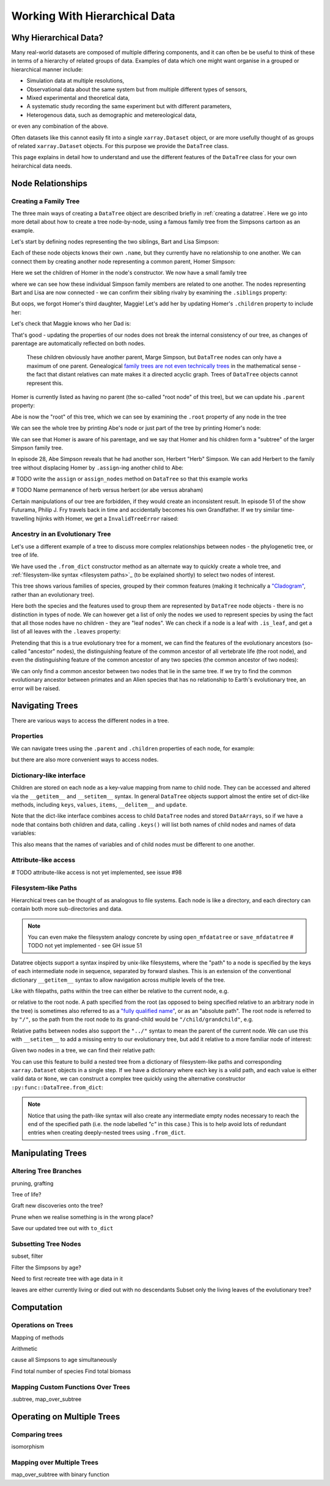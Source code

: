 .. _hierarchical-data:

Working With Hierarchical Data
==============================

.. ipython:: python
    :suppress:

    import numpy as np
    import pandas as pd
    import xarray as xr
    from datatree import DataTree

    np.random.seed(123456)
    np.set_printoptions(threshold=10)

Why Hierarchical Data?
----------------------

Many real-world datasets are composed of multiple differing components,
and it can often be be useful to think of these in terms of a hierarchy of related groups of data.
Examples of data which one might want organise in a grouped or hierarchical manner include:

- Simulation data at multiple resolutions,
- Observational data about the same system but from multiple different types of sensors,
- Mixed experimental and theoretical data,
- A systematic study recording the same experiment but with different parameters,
- Heterogenous data, such as demographic and metereological data,

or even any combination of the above.

Often datasets like this cannot easily fit into a single ``xarray.Dataset`` object,
or are more usefully thought of as groups of related ``xarray.Dataset`` objects.
For this purpose we provide the ``DataTree`` class.

This page explains in detail how to understand and use the different features of the ``DataTree`` class for your own heirarchical data needs.

.. _node relationships:

Node Relationships
------------------

.. _creating a family tree:

Creating a Family Tree
~~~~~~~~~~~~~~~~~~~~~~

The three main ways of creating a ``DataTree`` object are described briefly in :ref:`creating a datatree`.
Here we go into more detail about how to create a tree node-by-node, using a famous family tree from the Simpsons cartoon as an example.

Let's start by defining nodes representing the two siblings, Bart and Lisa Simpson:

.. ipython:: python

    bart = DataTree(name="Bart")
    lisa = DataTree(name="Lisa")

Each of these node objects knows their own ``.name``, but they currently have no relationship to one another.
We can connect them by creating another node representing a common parent, Homer Simpson:

.. ipython:: python

    homer = DataTree(name="Homer", children={"Bart": bart, "Lisa": lisa})

Here we set the children of Homer in the node's constructor.
We now have a small family tree

.. ipython:: python

    homer

where we can see how these individual Simpson family members are related to one another.
The nodes representing Bart and Lisa are now connected - we can confirm their sibling rivalry by examining the ``.siblings`` property:

.. ipython:: python

    list(bart.siblings)

But oops, we forgot Homer's third daughter, Maggie! Let's add her by updating Homer's ``.children`` property to include her:

.. ipython:: python

    maggie = DataTree(name="Maggie")
    homer.children = {"Bart": bart, "Lisa": lisa, "Maggie": maggie}
    homer

Let's check that Maggie knows who her Dad is:

.. ipython:: python

    maggie.parent.name

That's good - updating the properties of our nodes does not break the internal consistency of our tree, as changes of parentage are automatically reflected on both nodes.

    These children obviously have another parent, Marge Simpson, but ``DataTree`` nodes can only have a maximum of one parent.
    Genealogical `family trees are not even technically trees <https://en.wikipedia.org/wiki/Family_tree#Graph_theory>`_ in the mathematical sense -
    the fact that distant relatives can mate makes it a directed acyclic graph.
    Trees of ``DataTree`` objects cannot represent this.

Homer is currently listed as having no parent (the so-called "root node" of this tree), but we can update his ``.parent`` property:

.. ipython:: python

    abe = DataTree(name="Abe")
    homer.parent = abe

Abe is now the "root" of this tree, which we can see by examining the ``.root`` property of any node in the tree

.. ipython:: python

    maggie.root.name

We can see the whole tree by printing Abe's node or just part of the tree by printing Homer's node:

.. ipython:: python

    abe
    homer

We can see that Homer is aware of his parentage, and we say that Homer and his children form a "subtree" of the larger Simpson family tree.

In episode 28, Abe Simpson reveals that he had another son, Herbert "Herb" Simpson.
We can add Herbert to the family tree without displacing Homer by ``.assign``-ing another child to Abe:

# TODO write the ``assign`` or ``assign_nodes`` method on ``DataTree`` so that this example works

.. ipython:: python
    :okexcept:

    herb = DataTree(name="Herb")
    abe.assign({"Herbert": herb})

# TODO Name permanence of herb versus herbert (or abe versus abraham)

Certain manipulations of our tree are forbidden, if they would create an inconsistent result.
In episode 51 of the show Futurama, Philip J. Fry travels back in time and accidentally becomes his own Grandfather.
If we try similar time-travelling hijinks with Homer, we get a ``InvalidTreeError`` raised:

.. ipython:: python
    :okexcept:

    abe.parent = homer

.. _evolutionary tree:

Ancestry in an Evolutionary Tree
~~~~~~~~~~~~~~~~~~~~~~~~~~~~~~~~

Let's use a different example of a tree to discuss more complex relationships between nodes - the phylogenetic tree, or tree of life.

.. ipython:: python

    vertebrates = DataTree.from_dict(
        name="Vertebrae",
        d={
            "/Sharks": None,
            "/Bony Skeleton/Ray-finned Fish": None,
            "/Bony Skeleton/Four Limbs/Amphibians": None,
            "/Bony Skeleton/Four Limbs/Amniotic Egg/Hair/Primates": None,
            "/Bony Skeleton/Four Limbs/Amniotic Egg/Hair/Rodents & Rabbits": None,
            "/Bony Skeleton/Four Limbs/Amniotic Egg/Two Fenestrae/Dinosaurs": None,
            "/Bony Skeleton/Four Limbs/Amniotic Egg/Two Fenestrae/Birds": None,
        },
    )

    primates = vertebrates["/Bony Skeleton/Four Limbs/Amniotic Egg/Hair/Primates"]
    dinosaurs = vertebrates[
        "/Bony Skeleton/Four Limbs/Amniotic Egg/Two Fenestrae/Dinosaurs"
    ]

We have used the ``.from_dict`` constructor method as an alternate way to quickly create a whole tree,
and :ref:`filesystem-like syntax <filesystem paths>`_ (to be explained shortly) to select two nodes of interest.

.. ipython:: python

    vertebrates

This tree shows various families of species, grouped by their common features (making it technically a `"Cladogram" <https://en.wikipedia.org/wiki/Cladogram>`_,
rather than an evolutionary tree).

Here both the species and the features used to group them are represented by ``DataTree`` node objects - there is no distinction in types of node.
We can however get a list of only the nodes we used to represent species by using the fact that all those nodes have no children - they are "leaf nodes".
We can check if a node is a leaf with ``.is_leaf``, and get a list of all leaves with the ``.leaves`` property:

.. ipython:: python

    primates.is_leaf
    [node.name for node in vertebrates.leaves]

Pretending that this is a true evolutionary tree for a moment, we can find the features of the evolutionary ancestors (so-called "ancestor" nodes),
the distinguishing feature of the common ancestor of all vertebrate life (the root node),
and even the distinguishing feature of the common ancestor of any two species (the common ancestor of two nodes):

.. ipython:: python

    [node.name for node in primates.ancestors]
    primates.root.name
    primates.find_common_ancestor(dinosaurs).name

We can only find a common ancestor between two nodes that lie in the same tree.
If we try to find the common evolutionary ancestor between primates and an Alien species that has no relationship to Earth's evolutionary tree,
an error will be raised.

.. ipython:: python
    :okexcept:

    alien = DataTree(name="Xenomorph")
    primates.find_common_ancestor(alien)


.. _navigating trees:

Navigating Trees
----------------

There are various ways to access the different nodes in a tree.

Properties
~~~~~~~~~~

We can navigate trees using the ``.parent`` and ``.children`` properties of each node, for example:

.. ipython:: python

    lisa.parent.children["Bart"].name

but there are also more convenient ways to access nodes.

Dictionary-like interface
~~~~~~~~~~~~~~~~~~~~~~~~~

Children are stored on each node as a key-value mapping from name to child node.
They can be accessed and altered via the ``__getitem__`` and ``__setitem__`` syntax.
In general ``DataTree`` objects support almost the entire set of dict-like methods,
including ``keys``, ``values``, ``items``, ``__delitem__`` and ``update``.

.. ipython:: python

   vertebrates["Bony Skeleton"]["Ray-finned Fish"]

Note that the dict-like interface combines access to child ``DataTree`` nodes and stored ``DataArrays``,
so if we have a node that contains both children and data, calling ``.keys()`` will list both names of child nodes and
names of data variables:

.. ipython:: python

    dt = DataTree(
        data=xr.Dataset({"foo": 0, "bar": 1}),
        children={"a": DataTree(), "b": DataTree()}
    )
    print(dt)
    list(dt.keys())

This also means that the names of variables and of child nodes must be different to one another.

Attribute-like access
~~~~~~~~~~~~~~~~~~~~~

# TODO attribute-like access is not yet implemented, see issue #98

.. _filesystem paths:

Filesystem-like Paths
~~~~~~~~~~~~~~~~~~~~~

Hierarchical trees can be thought of as analogous to file systems.
Each node is like a directory, and each directory can contain both more sub-directories and data.

.. note::

    You can even make the filesystem analogy concrete by using ``open_mfdatatree`` or ``save_mfdatatree`` # TODO not yet implemented - see GH issue 51

Datatree objects support a syntax inspired by unix-like filesystems,
where the "path" to a node is specified by the keys of each intermediate node in sequence,
separated by forward slashes.
This is an extension of the conventional dictionary ``__getitem__`` syntax to allow navigation across multiple levels of the tree.

Like with filepaths, paths within the tree can either be relative to the current node, e.g.

.. ipython:: python

    abe["Homer/Bart"].name
    abe["./Homer/Bart"].name  # alternative syntax

or relative to the root node.
A path specified from the root (as opposed to being specified relative to an arbitrary node in the tree) is sometimes also referred to as a
`"fully qualified name" <https://www.unidata.ucar.edu/blogs/developer/en/entry/netcdf-zarr-data-model-specification#nczarr_fqn>`_,
or as an "absolute path".
The root node is referred to by ``"/"``, so the path from the root node to its grand-child would be ``"/child/grandchild"``, e.g.

.. ipython:: python

    # absolute path will start from root node
    lisa["/Homer/Bart"].name

Relative paths between nodes also support the ``"../"`` syntax to mean the parent of the current node.
We can use this with ``__setitem__`` to add a missing entry to our evolutionary tree, but add it relative to a more familiar node of interest:

.. ipython:: python

    primates["../../Two Fenestrae/Crocodiles"] = DataTree()
    print(vertebrates)

Given two nodes in a tree, we can find their relative path:

.. ipython:: python
    :okexcept:

    bart.find_relative_path(herbert)

You can use this feature to build a nested tree from a dictionary of filesystem-like paths and corresponding ``xarray.Dataset`` objects in a single step.
If we have a dictionary where each key is a valid path, and each value is either valid data or ``None``,
we can construct a complex tree quickly using the alternative constructor ``:py:func::DataTree.from_dict``:

.. ipython:: python

    d = {
        "/": xr.Dataset({"foo": "orange"}),
        "/a": xr.Dataset({"bar": 0}, coords={"y": ("y", [0, 1, 2])}),
        "/a/b": xr.Dataset({"zed": np.NaN}),
        "a/c/d": None,
    }
    dt = DataTree.from_dict(d)
    dt

.. note::

    Notice that using the path-like syntax will also create any intermediate empty nodes necessary to reach the end of the specified path
    (i.e. the node labelled `"c"` in this case.)
    This is to help avoid lots of redundant entries when creating deeply-nested trees using ``.from_dict``.

.. _manipulating trees:

Manipulating Trees
------------------

Altering Tree Branches
~~~~~~~~~~~~~~~~~~~~~~

pruning, grafting

Tree of life?

Graft new discoveries onto the tree?

Prune when we realise something is in the wrong place?

Save our updated tree out with ``to_dict``

Subsetting Tree Nodes
~~~~~~~~~~~~~~~~~~~~~

subset, filter

Filter the Simpsons by age?

Need to first recreate tree with age data in it

.. ipython::

    simpsons.filter(node.age > 18)

leaves are either currently living or died out with no descendants
Subset only the living leaves of the evolutionary tree?


.. _tree computation:

Computation
-----------

Operations on Trees
~~~~~~~~~~~~~~~~~~~

Mapping of methods

Arithmetic

cause all Simpsons to age simultaneously

Find total number of species
Find total biomass

Mapping Custom Functions Over Trees
~~~~~~~~~~~~~~~~~~~~~~~~~~~~~~~~~~~

.subtree, map_over_subtree


.. _multiple trees:

Operating on Multiple Trees
---------------------------

Comparing trees
~~~~~~~~~~~~~~~

isomorphism

Mapping over Multiple Trees
~~~~~~~~~~~~~~~~~~~~~~~~~~~

map_over_subtree with binary function
